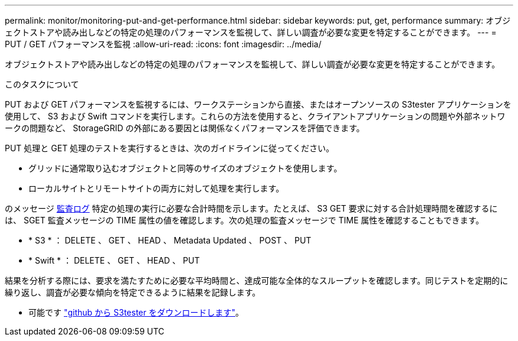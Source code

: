 ---
permalink: monitor/monitoring-put-and-get-performance.html 
sidebar: sidebar 
keywords: put, get, performance 
summary: オブジェクトストアや読み出しなどの特定の処理のパフォーマンスを監視して、詳しい調査が必要な変更を特定することができます。 
---
= PUT / GET パフォーマンスを監視
:allow-uri-read: 
:icons: font
:imagesdir: ../media/


[role="lead"]
オブジェクトストアや読み出しなどの特定の処理のパフォーマンスを監視して、詳しい調査が必要な変更を特定することができます。

.このタスクについて
PUT および GET パフォーマンスを監視するには、ワークステーションから直接、またはオープンソースの S3tester アプリケーションを使用して、 S3 および Swift コマンドを実行します。これらの方法を使用すると、クライアントアプリケーションの問題や外部ネットワークの問題など、 StorageGRID の外部にある要因とは関係なくパフォーマンスを評価できます。

PUT 処理と GET 処理のテストを実行するときは、次のガイドラインに従ってください。

* グリッドに通常取り込むオブジェクトと同等のサイズのオブジェクトを使用します。
* ローカルサイトとリモートサイトの両方に対して処理を実行します。


のメッセージ xref:../audit/index.adoc[監査ログ] 特定の処理の実行に必要な合計時間を示します。たとえば、 S3 GET 要求に対する合計処理時間を確認するには、 SGET 監査メッセージの TIME 属性の値を確認します。次の処理の監査メッセージで TIME 属性を確認することもできます。

* * S3 * ： DELETE 、 GET 、 HEAD 、 Metadata Updated 、 POST 、 PUT
* * Swift * ： DELETE 、 GET 、 HEAD 、 PUT


結果を分析する際には、要求を満たすために必要な平均時間と、達成可能な全体的なスループットを確認します。同じテストを定期的に繰り返し、調査が必要な傾向を特定できるように結果を記録します。

* 可能です https://github.com/s3tester["github から S3tester をダウンロードします"^]。

